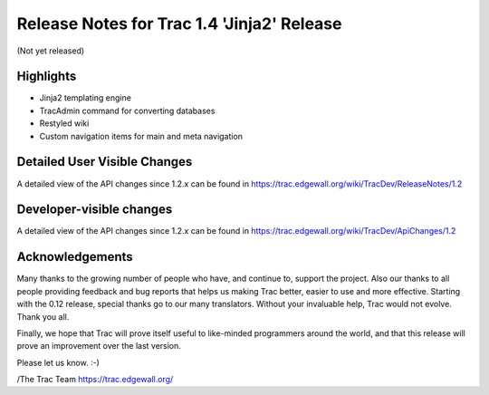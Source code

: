 Release Notes for Trac 1.4 'Jinja2' Release
=========================================
(Not yet released)

Highlights
----------
* Jinja2 templating engine 
* TracAdmin command for converting databases
* Restyled wiki
* Custom navigation items for main and meta navigation 

Detailed User Visible Changes
-----------------------------

A detailed view of the API changes since 1.2.x can be found in
https://trac.edgewall.org/wiki/TracDev/ReleaseNotes/1.2

Developer-visible changes
-------------------------

A detailed view of the API changes since 1.2.x can be found in
https://trac.edgewall.org/wiki/TracDev/ApiChanges/1.2

Acknowledgements
----------------

Many thanks to the growing number of people who have, and continue to,
support the project. Also our thanks to all people providing feedback
and bug reports that helps us making Trac better, easier to use and
more effective. Starting with the 0.12 release, special thanks go to
our many translators.  Without your invaluable help, Trac would not
evolve. Thank you all.

Finally, we hope that Trac will prove itself useful to like-minded
programmers around the world, and that this release will prove an
improvement over the last version.

Please let us know. :-)

/The Trac Team https://trac.edgewall.org/
